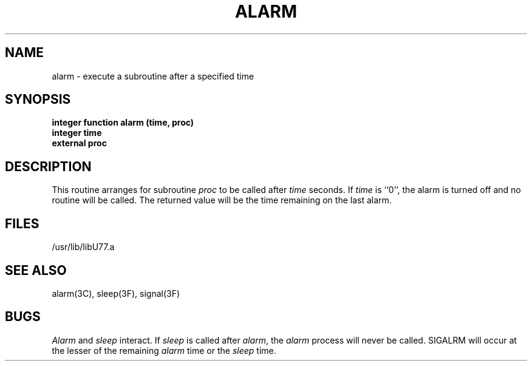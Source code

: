 .\" Copyright (c) 1983 The Regents of the University of California.
.\" All rights reserved.
.\"
.\" %sccs.include.proprietary.roff%
.\"
.\"	@(#)alarm.3	6.2 (Berkeley) %G%
.\"
.TH ALARM 3F ""
.UC 5
.SH NAME
alarm \- execute a subroutine after a specified time
.SH SYNOPSIS
.B integer function alarm (time, proc)
.br
.B integer time
.br
.B external proc
.SH DESCRIPTION
This routine arranges for subroutine
.I proc
to be called after
.I time
seconds. If
.I time
is ``0'', the alarm is turned off and no routine will be called.
The returned value will be the time remaining on the last alarm.
.SH FILES
.ie \nM /usr/ucb/lib/libU77.a
.el /usr/lib/libU77.a
.SH "SEE ALSO"
alarm(3C), sleep(3F), signal(3F)
.SH BUGS
.I Alarm
and
.I sleep
interact. If
.I sleep
is called after
.IR alarm ,
the
.I alarm
process will never be called. SIGALRM will occur at the lesser of the
remaining
.I alarm
time or the
.I sleep
time.
